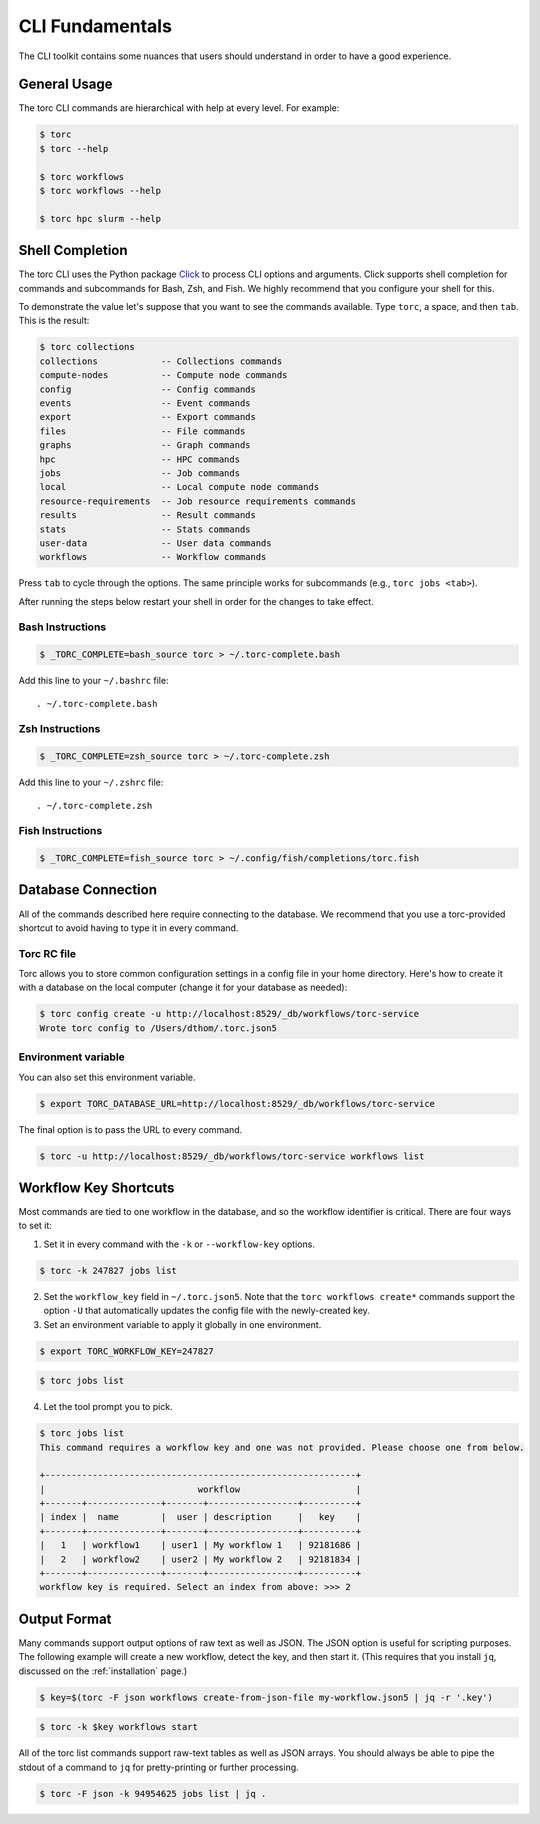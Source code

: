 ################
CLI Fundamentals
################
The CLI toolkit contains some nuances that users should understand in order to have a good
experience.

General Usage
=============
The torc CLI commands are hierarchical with help at every level. For example:

.. code-block:: console

   $ torc
   $ torc --help

   $ torc workflows
   $ torc workflows --help

   $ torc hpc slurm --help

Shell Completion
================
The torc CLI uses the Python package `Click <https://click.palletsprojects.com/en/8.1.x>`_ to
process CLI options and arguments. Click supports shell completion for commands and subcommands for
Bash, Zsh, and Fish. We highly recommend that you configure your shell for this.

To demonstrate the value let's suppose that you want to see the commands available. Type ``torc``,
a space, and then ``tab``. This is the result:

.. code-block:: console

    $ torc collections
    collections            -- Collections commands
    compute-nodes          -- Compute node commands
    config                 -- Config commands
    events                 -- Event commands
    export                 -- Export commands
    files                  -- File commands
    graphs                 -- Graph commands
    hpc                    -- HPC commands
    jobs                   -- Job commands
    local                  -- Local compute node commands
    resource-requirements  -- Job resource requirements commands
    results                -- Result commands
    stats                  -- Stats commands
    user-data              -- User data commands
    workflows              -- Workflow commands

Press ``tab`` to cycle through the options. The same principle works for subcommands (e.g., ``torc
jobs <tab>``).

After running the steps below restart your shell in order for the changes to take effect.

Bash Instructions
-----------------

.. code-block:: console

    $ _TORC_COMPLETE=bash_source torc > ~/.torc-complete.bash

Add this line to your ``~/.bashrc`` file::

   . ~/.torc-complete.bash

Zsh Instructions
----------------

.. code-block:: console

    $ _TORC_COMPLETE=zsh_source torc > ~/.torc-complete.zsh

Add this line to your ``~/.zshrc`` file::

   . ~/.torc-complete.zsh

Fish Instructions
-----------------

.. code-block:: console

   $ _TORC_COMPLETE=fish_source torc > ~/.config/fish/completions/torc.fish

Database Connection
===================

All of the commands described here require connecting to the database. We recommend that you use
a torc-provided shortcut to avoid having to type it in every command.

Torc RC file
------------
Torc allows you to store common configuration settings in a config file in your home directory.
Here's how to create it with a database on the local computer (change it for your database as
needed):

.. code-block:: console

   $ torc config create -u http://localhost:8529/_db/workflows/torc-service
   Wrote torc config to /Users/dthom/.torc.json5

Environment variable
--------------------
You can also set this environment variable.

.. code-block:: console

   $ export TORC_DATABASE_URL=http://localhost:8529/_db/workflows/torc-service

The final option is to pass the URL to every command.

.. code-block:: console

   $ torc -u http://localhost:8529/_db/workflows/torc-service workflows list

.. _workflow_key_shortcuts:

Workflow Key Shortcuts
======================
Most commands are tied to one workflow in the database, and so the workflow identifier is critical.
There are four ways to set it:

1. Set it in every command with the ``-k`` or ``--workflow-key`` options.

.. code-block:: console

   $ torc -k 247827 jobs list

2. Set the ``workflow_key`` field in ``~/.torc.json5``. Note that the ``torc workflows create*``
   commands support the option ``-U`` that automatically updates the config file with the
   newly-created key.

3. Set an environment variable to apply it globally in one environment.

.. code-block:: console

   $ export TORC_WORKFLOW_KEY=247827

.. code-block:: console

   $ torc jobs list

4. Let the tool prompt you to pick.

.. code-block:: console

   $ torc jobs list
   This command requires a workflow key and one was not provided. Please choose one from below.

   +-----------------------------------------------------------+
   |                             workflow                      |
   +-------+--------------+-------+-----------------+----------+
   | index |  name        |  user | description     |   key    |
   +-------+--------------+-------+-----------------+----------+
   |   1   | workflow1    | user1 | My workflow 1   | 92181686 |
   |   2   | workflow2    | user2 | My workflow 2   | 92181834 |
   +-------+--------------+-------+-----------------+----------+
   workflow key is required. Select an index from above: >>> 2

Output Format
=============
Many commands support output options of raw text as well as JSON. The JSON option is useful for
scripting purposes. The following example will create a new workflow, detect the key, and then
start it. (This requires that you install ``jq``, discussed on the :ref:`installation` page.)

.. code-block:: console

   $ key=$(torc -F json workflows create-from-json-file my-workflow.json5 | jq -r '.key')

.. code-block:: console

   $ torc -k $key workflows start

All of the torc list commands support raw-text tables as well as JSON arrays. You should always
be able to pipe the stdout of a command to ``jq`` for pretty-printing or further processing.

.. code-block:: console

   $ torc -F json -k 94954625 jobs list | jq .
